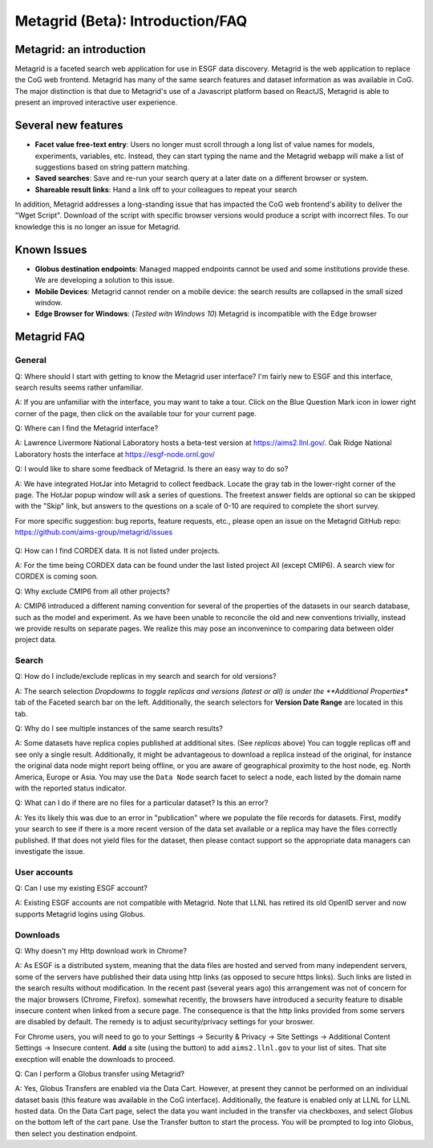 Metagrid (Beta): Introduction/FAQ
==========================

Metagrid: an introduction
-------------------------

Metagrid is a faceted search web application for use in ESGF data discovery.  Metagrid is the web application to replace the CoG web frontend.  Metagrid has many of the same search features and dataset information as was available in CoG.  The major distinction is that due to Metagrid's use of a Javascript platform based on ReactJS, Metagrid is able to present an improved interactive user experience.

Several new features
---------------------

* **Facet value free-text entry**:  Users no longer must scroll through a long list of value names for models, experiments, variables, etc.  Instead, they can start typing the name and the Metagrid webapp will make a list of suggestions based on string pattern matching.
* **Saved searches**: Save and re-run your search query at a later date on a different browser or system.
* **Shareable result links**:  Hand a link off to your colleagues to repeat your search

In addition, Metagrid addresses a long-standing issue that has impacted the CoG web frontend's ability to deliver the "Wget Script".  Download of the script with specific browser versions would produce a script with incorrect files.  To our knowledge this is no longer an issue for Metagrid.


Known Issues
------------

* **Globus destination endpoints**:  Managed mapped endpoints cannot be used and some institutions provide these.  We are developing a solution to this issue.
* **Mobile Devices**:  Metagrid cannot render on a mobile device: the search results are collapsed in the small sized window.
* **Edge Browser for Windows**: (*Tested witn Windows 10*)  Metagrid is incompatible with the Edge browser

Metagrid FAQ
------------

General
*******

Q: Where should I start with getting to know the Metagrid user interface?  I'm fairly new to ESGF and this interface, search results seems rather unfamiliar.

A: If you are unfamiliar with the interface, you may want to take a tour.  Click on the Blue Question Mark icon in lower right corner of the page, then click on the available tour for your current page.

Q: Where can I find the Metagrid interface?

A: Lawrence Livermore National Laboratory hosts a beta-test version at https://aims2.llnl.gov/.  Oak Ridge National Laboratory hosts the interface at https://esgf-node.ornl.gov/

Q: I would like to share some feedback of Metagrid.  Is there an easy way to do so?

A: We have integrated HotJar into Metagrid to collect feedback.  Locate the gray tab in the lower-right corner of the page.  The HotJar popup window will ask a series of questions. The freetext answer fields are optional so can be skipped with the "Skip" link, but answers to the questions on a scale of 0-10 are required to complete the short survey. 

For more specific suggestion: bug reports, feature requests, etc., please open an issue on the Metagrid GitHub repo:  https://github.com/aims-group/metagrid/issues

   .. image:: images/Metagrid-shot.png

Q: How can I find CORDEX data. It is not listed under projects.

A: For the time being CORDEX data can be found under the last listed project All (except CMIP6).  A search view for CORDEX is coming soon.

Q: Why exclude CMIP6 from all other projects?

A: CMIP6 introduced a different naming convention for several of the properties of the datasets in our search database, such as the model and experiment.  As we have been unable to reconcile the old and new conventions trivially, instead we provide results on separate pages.  
We realize this may pose an inconvenince to comparing data between older project data.  


Search
******

Q:  How do I include/exclude replicas in my search and search for old versions?

A:  The search selection *Dropdowms to toggle replicas and versions (latest or all) is under the **Additional Properties** tab of the Faceted search bar on the left.  
Additionally, the search selectors for **Version Date Range** are located in this tab.

Q: Why do I see multiple instances of the same search results?

A: Some datasets have replica copies published at additional sites.  (See *replicas* above) You can toggle replicas off and see only a single result.  Additionally, it might be advantageous to download a replica instead of the original, for instance the original data node might report being offline, or you are aware of geographical proximity to the host node, eg. North America, Europe or Asia.  You may use the ``Data Node`` search facet to select a node, each listed by the domain name with the reported status indicator.  

Q: What can I do if there are no files for a particular dataset?  Is this an error?

A:  Yes its likely this was due to an error in "publication" where we populate the file records for datasets.  First, modify your search to see if there is a more recent version of the data set available or a replica may have the files correctly published.  If that does not yield files for the dataset, then please contact support so the appropriate data managers can investigate the issue.


User accounts
*************

Q:  Can I use my existing ESGF account?

A:  Existing ESGF accounts are not compatible with Metagrid.  Note that LLNL has retired its old OpenID server and now supports Metagrid logins using Globus.

Downloads
*********

Q:  Why doesn't my Http download work in Chrome?

A:  As ESGF is a distributed system, meaning that the data files are hosted and served from many independent servers, some of the servers have published their data using http links (as opposed to secure https links).  Such links are listed in the search results without modification.  In the recent past (several years ago) this arrangement was not of concern for the major browsers (Chrome, Firefox).  somewhat recently, the browsers have introduced a security feature to disable insecure content when linked from a secure page.  The consequence is that the http links provided from some servers are disabled by default.   The remedy is to adjust security/privacy settings for your broswer.

For Chrome users, you will need to go to your Settings -> Security & Privacy -> Site Settings -> Additional Content Settings -> Insecure content.  **Add** a site (using the button) to add ``aims2.llnl.gov`` to your list of sites.  That site execption will enable the downloads to proceed.

Q: Can I perform a Globus transfer using Metagrid?

A:  Yes, Globus Transfers are enabled via the Data Cart.  However, at present they cannot be performed on an individual dataset basis (this feature was available in the CoG interface).  Additionally, the feature is enabled only at LLNL for LLNL hosted data.  On the Data Cart page, select the data you want included in the transfer via checkboxes, and select Globus on the bottom left of the cart pane.   Use the Transfer button to start the process.  You will be prompted to log into Globus, then select you destination endpoint.
